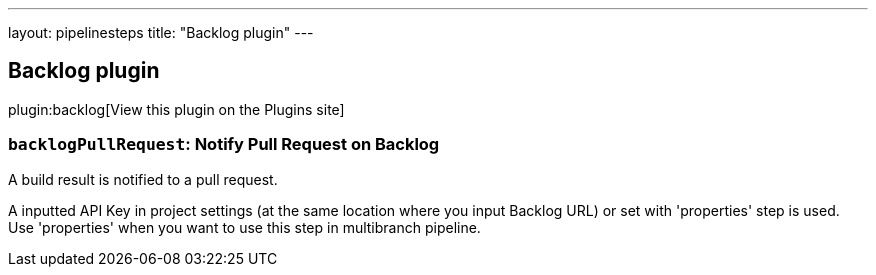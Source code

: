 ---
layout: pipelinesteps
title: "Backlog plugin"
---

:notitle:
:description:
:author:
:email: jenkinsci-users@googlegroups.com
:sectanchors:
:toc: left
:compat-mode!:

== Backlog plugin

plugin:backlog[View this plugin on the Plugins site]

=== `backlogPullRequest`: Notify Pull Request on Backlog
++++
<div><div>
 <p>A build result is notified to a pull request.</p>
 <p>A inputted API Key in project settings (at the same location where you input Backlog URL) or set with 'properties' step is used. Use 'properties' when you want to use this step in multibranch pipeline.</p>
</div></div>
<ul></ul>


++++

